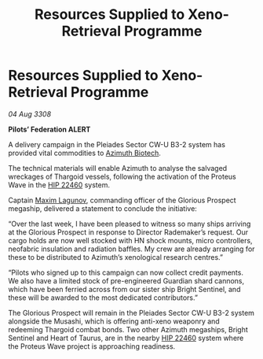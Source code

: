 :PROPERTIES:
:ID:       b04804e4-d6d3-4bb8-88e1-526000bab096
:END:
#+title: Resources Supplied to Xeno-Retrieval Programme
#+filetags: :3308:Federation:Thargoid:galnet:

* Resources Supplied to Xeno-Retrieval Programme

/04 Aug 3308/

*Pilots’ Federation ALERT* 

A delivery campaign in the Pleiades Sector CW-U B3-2 system has provided vital commodities to [[id:e68a5318-bd72-4c92-9f70-dcdbd59505d1][Azimuth Biotech]]. 

The technical materials will enable Azimuth to analyse the salvaged wreckages of Thargoid vessels, following the activation of the Proteus Wave in the [[id:55088d83-4221-44fa-a9d5-6ebb0866c722][HIP 22460]] system. 

Captain [[id:73023479-2655-4c13-a3d5-48e6d625ef5b][Maxim Lagunov]], commanding officer of the Glorious Prospect megaship, delivered a statement to conclude the initiative: 

“Over the last week, I have been pleased to witness so many ships arriving at the Glorious Prospect in response to Director Rademaker’s request. Our cargo holds are now well stocked with HN shock mounts, micro controllers, neofabric insulation and radiation baffles. My crew are already arranging for these to be distributed to Azimuth’s xenological research centres.” 

“Pilots who signed up to this campaign can now collect credit payments. We also have a limited stock of pre-engineered Guardian shard cannons, which have been ferried across from our sister ship Bright Sentinel, and these will be awarded to the most dedicated contributors.” 

The Glorious Prospect will remain in the Pleiades Sector CW-U B3-2 system alongside the Musashi, which is offering anti-xeno weaponry and redeeming Thargoid combat bonds. Two other Azimuth megaships, Bright Sentinel and Heart of Taurus, are in the nearby [[id:55088d83-4221-44fa-a9d5-6ebb0866c722][HIP 22460]] system where the Proteus Wave project is approaching readiness.
